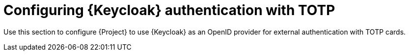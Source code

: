 [id="Configuring_Keycloak_Authentication_with_TOTP_{context}"]
= Configuring {Keycloak} authentication with TOTP

Use this section to configure {Project} to use {Keycloak} as an OpenID provider for external authentication with TOTP cards.
